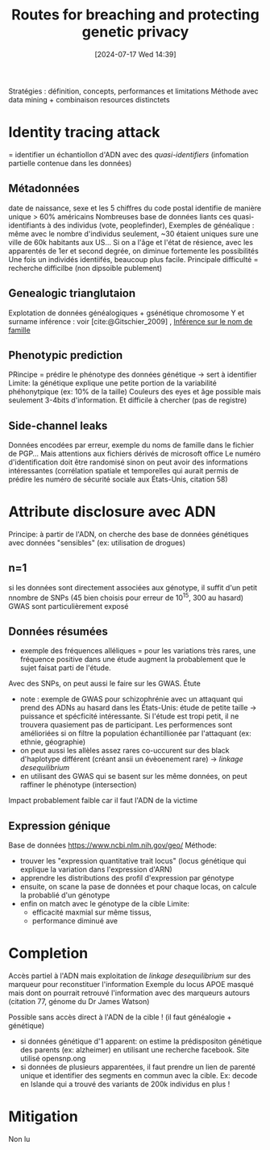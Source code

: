 #+title:      Routes for breaching and protecting genetic privacy
#+date:       [2024-07-17 Wed 14:39]
#+filetags:   :bib:facebook:
#+identifier: 20240717T143951
#+reference:  erlich2014


Stratégies : définition, concepts, performances et limitations
Méthode avec data mining + combinaison resources distinctets

* Identity tracing attack
= identifier un échantiollon d'ADN avec des /quasi-identifiers/ (infomation partielle contenue dans les données)
** Métadonnées
date de naissance, sexe et les 5 chiffres du code postal identifie de manière unique > 60% américains
Nombreuses base de données liants ces quasi-identifiants à des individus (vote, peoplefinder),
Exemples de généalique : même avec le nombre d'individus seulement, ~30 étaient uniques sure une ville de 60k habitants aux US...
Si on a l'âge et l'état de résience, avec les apparentés de 1er et second degrée, on diminue fortemente les possibilités
Une fois un individés identiifés, beaucoup plus facile.
Principale difficulté = recherche difficilbe (non dipsoible publement)
** Genealogic trianglutaion
Explotation de données généalogiques + gsénétique
chromosome Y et surname inférence : voir [cite:@Gitschier_2009] ,
[[id:6b6506f8-dd5a-4c44-bdad-8cb1030825fd][Inférence sur le nom de famille]]
** Phenotypic prediction
PRincipe = prédire le phénotype des données génétique -> sert à identifier
Limite: la génétique explique une petite portion de la variabilité phéhonytpique  (ex: 10% de la taille)
Couleurs des eyes et âge possible mais seulement 3-4bits d'information.
Et difficile à chercher (pas de registre)
** Side-channel leaks
Données encodées par erreur, exemple du noms de famille dans le fichier de PGP...
Mais attentions aux fichiers dérivés de microsoft office
Le numéro d'identification doit être randomisé sinon on peut avoir des informations intéressantes (corrélation spatiale et temporelles qui aurait permis de prédire les numéro de sécurité sociale aux États-Unis, citation 58)
* Attribute disclosure avec ADN
Principe: à partir de l'ADN, on cherche des base de données génétiques avec données "sensibles" (ex: utilisation de drogues)
** n=1
si les données sont directement associées aux génotype, il suffit d'un petit nnombre de SNPs (45 bien choisis pour erreur de 10^15, 300 au hasard)
  GWAS sont particulièrement exposé
** Données résumées
   - exemple des fréquences alléliques = pour les variations très rares, une fréquence positive dans une étude augment la probablement que le sujet faisat parti de l'étude.
   Avec des SNPs, on peut aussi le faire sur les GWAS. Étute
   - note : exemple de GWAS pour schizophrénie avec un attaquant qui prend des ADNs au hasard dans les États-Unis: étude de petite taille -> puissance et spécficité intéressante. Si l'étude est tropi petit, il ne trouvera quasiement pas de participant. Les performences sont amélioriées si on filtre la population échantillionée par l'attaquant (ex: ethnie, géographie)
   - on peut aussi les allèles assez rares co-uccurent sur des black d'haplotype différent (créant ansii un évèoenement rare) -> /linkage desequilibrium/
   - en utilisant des GWAS qui se basent sur les même données, on peut raffiner le phénotype (intersection)
Impact probablement faible car il faut l'ADN de la victime
** Expression génique
Base de données  https://www.ncbi.nlm.nih.gov/geo/
Méthode:
- trouver les "expression quantitative trait locus" (locus génétique qui explique la variation dans l'expression d'ARN)
- apprendre les distributions des profil d'expression par génotype
- ensuite, on scane la pase de données et pour chaque locas, on calcule la probablié d'un génotype
- enfin on match avec le génotype de la cible
  Limite:
  - efficacité maxmial sur même tissus,
  - performance diminué ave
* Completion
Accès partiel à l'ADN mais exploitation de /linkage desequilibrium/ sur des marqueur pour reconstituer l'information
Exemple du locus APOE masqué mais dont on pourrait retrouvé l'information avec des marqueurs autours (citation 77, génome du Dr James Watson)

Possible sans accès direct à l'ADN de la cible ! (il faut généalogie + génétique)
- si données génétique d'1 apparent: on estime la prédispositon génétique des parents (ex: alzheimer) en utilisant une recherche facebook. Site utilisé opensnp.ong
- si données de plusieurs apparentées, il faut prendre un lien de parenté unique et identifier des segments en commun avec la cible. Ex: decode en Islande qui a trouvé des variants de 200k individus en plus !

* Mitigation
Non lu
